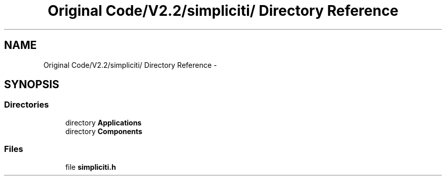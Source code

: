 .TH "Original Code/V2.2/simpliciti/ Directory Reference" 3 "Sun Jun 16 2013" "Version VER 0.0" "Chronos Ti - Original Firmware" \" -*- nroff -*-
.ad l
.nh
.SH NAME
Original Code/V2.2/simpliciti/ Directory Reference \- 
.SH SYNOPSIS
.br
.PP
.SS "Directories"

.in +1c
.ti -1c
.RI "directory \fBApplications\fP"
.br
.ti -1c
.RI "directory \fBComponents\fP"
.br
.in -1c
.SS "Files"

.in +1c
.ti -1c
.RI "file \fBsimpliciti\&.h\fP"
.br
.in -1c
